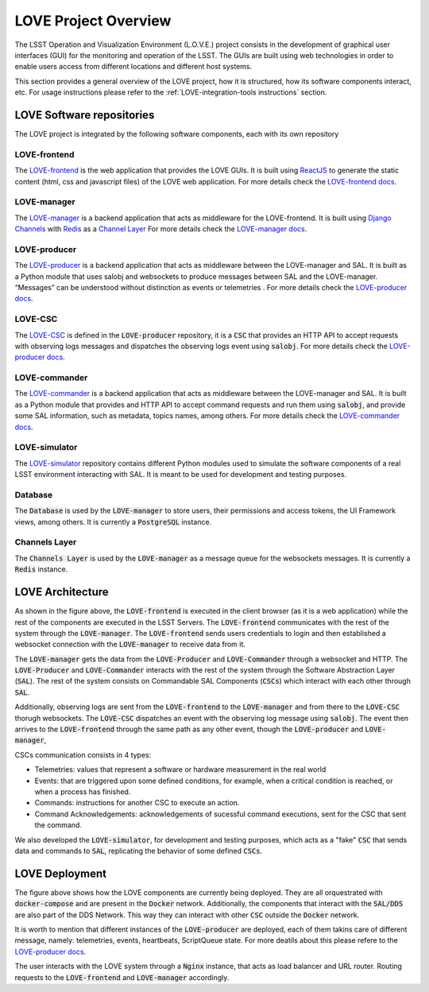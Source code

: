 =====================
LOVE Project Overview
=====================

The LSST Operation and Visualization Environment (L.O.V.E.) project consists in the development of graphical user interfaces (GUI) for the monitoring and operation of the LSST.
The GUIs are built using web technologies in order to enable users access from different locations and different host systems.

This section provides a general overview of the LOVE project, how it is structured, how its software components interact, etc.
For usage instructions please refer to the :ref:`LOVE-integration-tools instructions` section.

LOVE Software repositories
==========================
The LOVE project is integrated by the following software components, each with its own repository

LOVE-frontend
-------------
The `LOVE-frontend <https://github.com/lsst-ts/LOVE-frontend>`_ is the web application that provides the LOVE GUIs.
It is built using `ReactJS <https://reactjs.org/>`_ to generate the static content (html, css and javascript files) of the LOVE web application.
For more details check the `LOVE-frontend docs <https://lsst-ts.github.io/LOVE-frontend/html/index.html>`_.

LOVE-manager
------------
The `LOVE-manager <https://github.com/lsst-ts/LOVE-manager>`_ is a backend application that acts as middleware for the LOVE-frontend.
It is built using `Django Channels <https://channels.readthedocs.io/en/latest/>`_ with `Redis <https://redis.io/>`_ as a `Channel Layer <https://channels.readthedocs.io/en/latest/topics/channel_layers.html>`_
For more details check the `LOVE-manager docs <https://lsst-ts.github.io/LOVE-manager/html/index.html>`_.

LOVE-producer
-------------
The `LOVE-producer <https://github.com/lsst-ts/LOVE-producer>`_ is a backend application that acts as middleware between the LOVE-manager and SAL.
It is built as a Python module that uses salobj and websockets to produce messages between SAL and the LOVE-manager. “Messages” can be understood without distinction as events or telemetries .
For more details check the `LOVE-producer docs <https://lsst-ts.github.io/LOVE-producer/html/index.html>`_.

LOVE-CSC
--------
The `LOVE-CSC <https://github.com/lsst-ts/LOVE-producer/tree/develop/producer/love_csc>`_ is defined in the :code:`LOVE-producer` repository, it is a :code:`CSC` that provides an HTTP API to accept requests with observing logs messages and dispatches the observing logs event using :code:`salobj`.
For more details check the `LOVE-producer docs <https://lsst-ts.github.io/LOVE-producer/html/index.html>`_.

LOVE-commander
--------------
The `LOVE-commander <https://github.com/lsst-ts/LOVE-commander>`_ is a backend application that acts as middleware between the LOVE-manager and SAL.
It is built as a Python module that provides and HTTP API to accept command requests and run them using :code:`salobj`, and provide some SAL information, such as metadata, topics names, among others.
For more details check the `LOVE-commander docs <https://lsst-ts.github.io/LOVE-commander/html/index.html>`_.

LOVE-simulator
--------------
The `LOVE-simulator <https://github.com/lsst-ts/LOVE-simulator>`_ repository contains different Python modules used to simulate the software components of a real LSST environment interacting with SAL.
It is meant to be used for development and testing purposes.

Database
--------------
The :code:`Database` is used by the :code:`LOVE-manager` to store users, their permissions and access tokens, the UI Framework views, among others. It is currently a :code:`PostgreSQL` instance.

Channels Layer
--------------
The :code:`Channels Layer` is used by the :code:`LOVE-manager` as a message queue for the websockets messages. It is currently a :code:`Redis` instance.


LOVE Architecture
=================
.. image:: ../assets/LOVE_arch.svg

As shown in the figure above, the :code:`LOVE-frontend` is executed in the client browser (as it is a web application) while the rest of the components are executed in the LSST Servers.
The :code:`LOVE-frontend` communicates with the rest of the system through the :code:`LOVE-manager`. The :code:`LOVE-frontend` sends users credentials to login and then established a websocket connection with the :code:`LOVE-manager` to receive data from it.

The :code:`LOVE-manager` gets the data from the :code:`LOVE-Producer` and :code:`LOVE-Commander` through a websocket and HTTP. The :code:`LOVE-Producer` and :code:`LOVE-Commander` interacts with the rest of the system through the Software Abstraction Layer (:code:`SAL`).
The rest of the system consists on Commandable SAL Components (:code:`CSCs`) which interact with each other through :code:`SAL`.

Additionally, observing logs are sent from the :code:`LOVE-frontend` to the :code:`LOVE-manager` and from there to the :code:`LOVE-CSC` thorugh websockets. The :code:`LOVE-CSC` dispatches an event with the observing log message using :code:`salobj`.
The event then arrives to the :code:`LOVE-frontend` through the same path as any other event, though the :code:`LOVE-producer` and :code:`LOVE-manager`,

CSCs communication consists in 4 types:

- Telemetries: values that represent a software or hardware measurement in the real world
- Events: that are triggered upon some defined conditions, for example, when a critical condition is reached, or when a process has finished.
- Commands: instructions for another CSC to execute an action.
- Command Acknowledgements: acknowledgements of sucessful command executions, sent for the CSC that sent the command.

We also developed the :code:`LOVE-simulator`, for development and testing purposes, which acts as a "fake" :code:`CSC` that sends data and commands to :code:`SAL`, replicating the behavior of some defined :code:`CSCs`.


LOVE Deployment
=================
.. image:: ../assets/LOVE_deployment.svg

The figure above shows how the LOVE components are currently being deployed. They are all orquestrated with :code:`docker-compose` and are present in the :code:`Docker` network.
Additionally, the components that interact with the :code:`SAL/DDS` are also part of the DDS Network. This way they can interact with other :code:`CSC` outside the :code:`Docker` network.

It is worth to mention that different instances of the :code:`LOVE-producer` are deployed, each of them takins care of different message, namely: telemetries, events, heartbeats, ScriptQueue state.
For more deatils about this please refere to the `LOVE-producer docs <https://lsst-ts.github.io/LOVE-producer/html/index.html>`_.

The user interacts with the LOVE system through a :code:`Nginx` instance, that acts as load balancer and URL router. Routing requests to the :code:`LOVE-frontend` and :code:`LOVE-manager` accordingly.
